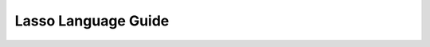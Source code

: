 .. http://www.lassosoft.com/Language-Guide-Programming-Fundamentals
.. _lasso-language-guide-index:

######################
 Lasso Language Guide
######################

.. only:: html

   Every programming language has its own set of rules, characteristics, and
   other aspects that make it unique. Where Lasso stands out is the flexibility
   and clarity of its code, allowing the programmer to construct a logical
   sequence of commands for manipulating data and generating output, without
   being burdened with large amounts of foundational code. It is designed to get
   out of the way and let you focus on your work.

   Lasso 9 is also extremely powerful. It allows you to perform complex
   operations on data and build reliable, dynamic solutions for the web. By
   reading this section you will gain familiarity with Lasso syntax, and a
   clearer understanding of the abstractions required for creating optimized web
   applications using Lasso.

.. container:: col eight first

   .. only:: html

      .. rubric:: Basic Syntax

   .. toctree::
      :maxdepth: 2

      /language/calling-lasso
      /language/literals
      /language/variables
      /language/operators
      /language/control-flow
      /language/captures
      /language/query-expressions

.. container:: col eight first

   .. only:: html

      .. rubric:: Objects and Inheritance

   .. toctree::
      :maxdepth: 2

      /language/methods
      /language/types
      /language/traits
      /language/error-handling
      /language/threading

